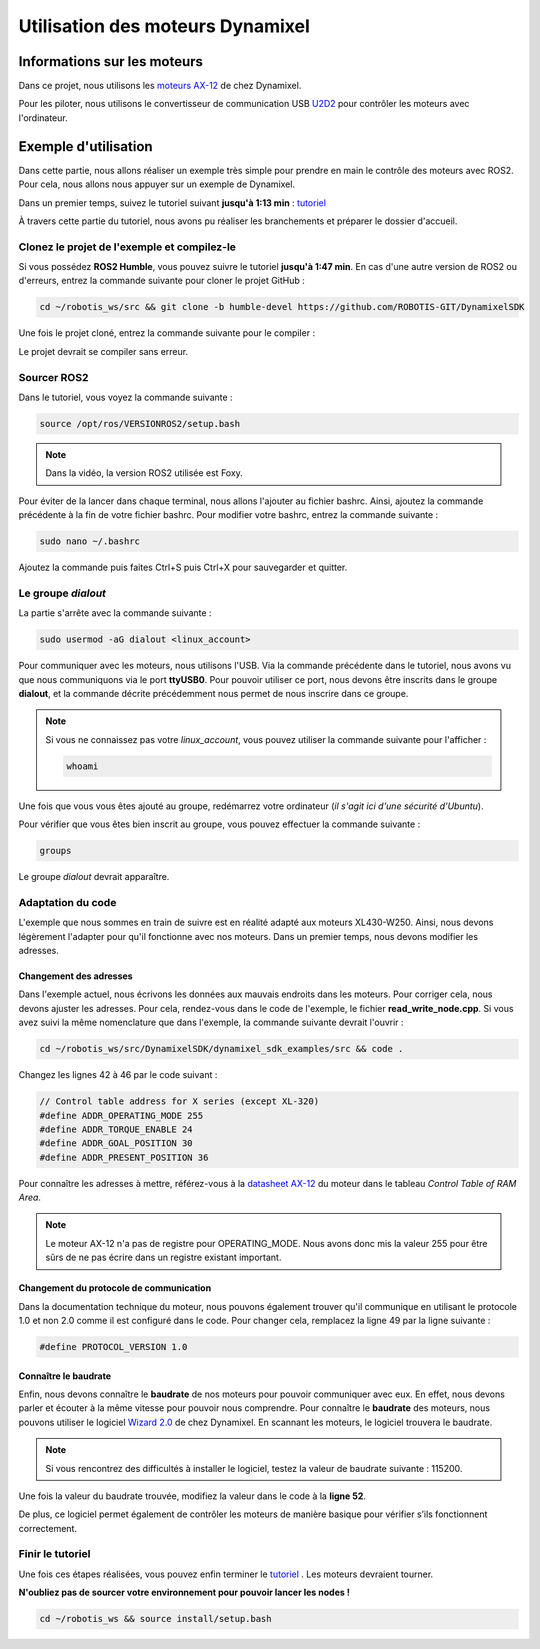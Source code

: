 ##################################
Utilisation des moteurs Dynamixel
##################################

*************************************
Informations sur les moteurs
*************************************

Dans ce projet, nous utilisons les `moteurs AX-12 <https://emanual.robotis.com/docs/en/dxl/ax/ax-12a/>`_ de chez Dynamixel.   

Pour les piloter, nous utilisons le convertisseur de communication USB `U2D2 <https://emanual.robotis.com/docs/en/parts/interface/u2d2/>`_ pour contrôler les moteurs avec l'ordinateur.

*************************************
Exemple d'utilisation
*************************************

Dans cette partie, nous allons réaliser un exemple très simple pour prendre en main le contrôle des moteurs avec ROS2. Pour cela, nous allons nous appuyer sur un exemple de Dynamixel.  

Dans un premier temps, suivez le tutoriel suivant **jusqu'à 1:13 min** : `tutoriel <https://www.youtube.com/watch?v=E8XPqDjof4U&ab_channel=ROBOTISOpenSourceTeam>`_  

À travers cette partie du tutoriel, nous avons pu réaliser les branchements et préparer le dossier d'accueil.  

Clonez le projet de l'exemple et compilez-le
~~~~~~~~~~~~~~~~~~~~~~~~~~~~~~~~~~~~~~~~~~~~

Si vous possédez **ROS2 Humble**, vous pouvez suivre le tutoriel **jusqu'à 1:47 min**.  
En cas d'une autre version de ROS2 ou d'erreurs, entrez la commande suivante pour cloner le projet GitHub :  

.. code-block:: bash

   cd ~/robotis_ws/src && git clone -b humble-devel https://github.com/ROBOTIS-GIT/DynamixelSDK

Une fois le projet cloné, entrez la commande suivante pour le compiler :

.. code-block:: bash
   cd ~/robotis_ws && colcon build --symlink-install

Le projet devrait se compiler sans erreur.  

Sourcer ROS2 
~~~~~~~~~~~~~

Dans le tutoriel, vous voyez la commande suivante :   

.. code-block:: bash

   source /opt/ros/VERSIONROS2/setup.bash

.. note::
   Dans la vidéo, la version ROS2 utilisée est Foxy.

Pour éviter de la lancer dans chaque terminal, nous allons l'ajouter au fichier bashrc.   
Ainsi, ajoutez la commande précédente à la fin de votre fichier bashrc.  
Pour modifier votre bashrc, entrez la commande suivante :  

.. code-block:: bash

   sudo nano ~/.bashrc

Ajoutez la commande puis faites Ctrl+S puis Ctrl+X pour sauvegarder et quitter.  

Le groupe *dialout*
~~~~~~~~~~~~~~~~~~~~~

La partie s'arrête avec la commande suivante :  

.. code-block:: bash

   sudo usermod -aG dialout <linux_account>

Pour communiquer avec les moteurs, nous utilisons l'USB. Via la commande précédente dans le tutoriel, nous avons vu que nous communiquons via le port **ttyUSB0**.   
Pour pouvoir utiliser ce port, nous devons être inscrits dans le groupe **dialout**, et la commande décrite précédemment nous permet de nous inscrire dans ce groupe.  

.. note::
   Si vous ne connaissez pas votre *linux_account*, vous pouvez utiliser la commande suivante pour l'afficher :  

   .. code-block:: bash

      whoami

Une fois que vous vous êtes ajouté au groupe, redémarrez votre ordinateur (*il s'agit ici d'une sécurité d'Ubuntu*). 

Pour vérifier que vous êtes bien inscrit au groupe, vous pouvez effectuer la commande suivante :  

.. code-block:: bash

   groups

Le groupe *dialout* devrait apparaître.  

Adaptation du code
~~~~~~~~~~~~~~~~~~~

L'exemple que nous sommes en train de suivre est en réalité adapté aux moteurs XL430-W250. Ainsi, nous devons légèrement l'adapter pour qu'il fonctionne avec nos moteurs. Dans un premier temps, nous devons modifier les adresses.  

Changement des adresses
^^^^^^^^^^^^^^^^^^^^^^^^

Dans l'exemple actuel, nous écrivons les données aux mauvais endroits dans les moteurs. Pour corriger cela, nous devons ajuster les adresses. Pour cela, rendez-vous dans le code de l'exemple, le fichier **read_write_node.cpp**. Si vous avez suivi la même nomenclature que dans l'exemple, la commande suivante devrait l'ouvrir : 

.. code-block:: bash

   cd ~/robotis_ws/src/DynamixelSDK/dynamixel_sdk_examples/src && code .

Changez les lignes 42 à 46 par le code suivant : 

.. code-block:: cpp

   // Control table address for X series (except XL-320)
   #define ADDR_OPERATING_MODE 255
   #define ADDR_TORQUE_ENABLE 24
   #define ADDR_GOAL_POSITION 30
   #define ADDR_PRESENT_POSITION 36

Pour connaître les adresses à mettre, référez-vous à la `datasheet AX-12 <https://emanual.robotis.com/docs/en/dxl/ax/ax-12a/>`_ du moteur dans le tableau *Control Table of RAM Area*.  

.. note::
   Le moteur AX-12 n'a pas de registre pour OPERATING_MODE. Nous avons donc mis la valeur 255 pour être sûrs de ne pas écrire dans un registre existant important.

Changement du protocole de communication
^^^^^^^^^^^^^^^^^^^^^^^^^^^^^^^^^^^^^^^^^

Dans la documentation technique du moteur, nous pouvons également trouver qu'il communique en utilisant le protocole 1.0 et non 2.0 comme il est configuré dans le code. Pour changer cela, remplacez la ligne 49 par la ligne suivante : 

.. code-block:: cpp

   #define PROTOCOL_VERSION 1.0

Connaître le baudrate
^^^^^^^^^^^^^^^^^^^^^^

Enfin, nous devons connaître le **baudrate** de nos moteurs pour pouvoir communiquer avec eux. En effet, nous devons parler et écouter à la même vitesse pour pouvoir nous comprendre. Pour connaître le **baudrate** des moteurs, nous pouvons utiliser le logiciel `Wizard 2.0 <https://emanual.robotis.com/docs/en/software/dynamixel/dynamixel_wizard2/>`_ de chez Dynamixel. En scannant les moteurs, le logiciel trouvera le baudrate.    

.. note::
   Si vous rencontrez des difficultés à installer le logiciel, testez la valeur de baudrate suivante : 115200.  

Une fois la valeur du baudrate trouvée, modifiez la valeur dans le code à la **ligne 52**.  

De plus, ce logiciel permet également de contrôler les moteurs de manière basique pour vérifier s’ils fonctionnent correctement.  

Finir le tutoriel
~~~~~~~~~~~~~~~~~~

Une fois ces étapes réalisées, vous pouvez enfin terminer le `tutoriel <https://www.youtube.com/watch?v=E8XPqDjof4U&ab_channel=ROBOTISOpenSourceTeam>`_  .  
Les moteurs devraient tourner.  

**N'oubliez pas de sourcer votre environnement pour pouvoir lancer les nodes !** 

.. code-block:: bash

   cd ~/robotis_ws && source install/setup.bash
